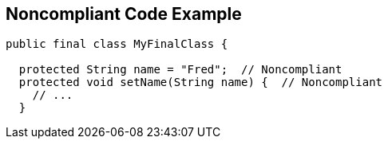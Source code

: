 == Noncompliant Code Example

[source,text]
----
public final class MyFinalClass {

  protected String name = "Fred";  // Noncompliant
  protected void setName(String name) {  // Noncompliant
    // ...
  }
----
